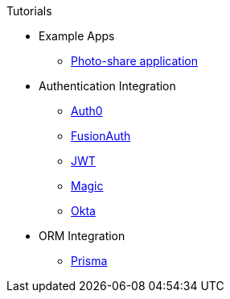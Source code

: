 .Tutorials
* Example Apps
** xref:photo-share/index.adoc[Photo-share application]
* Authentication Integration
** xref:authentication/auth0/index.adoc[Auth0]
** xref:authentication/fusionauth/index.adoc[FusionAuth]
** xref:authentication/jwt/index.adoc[JWT]
** xref:authentication/magic/index.adoc[Magic]
** xref:authentication/okta/index.adoc[Okta]
* ORM Integration
** xref:orm/prisma/index.adoc[Prisma]